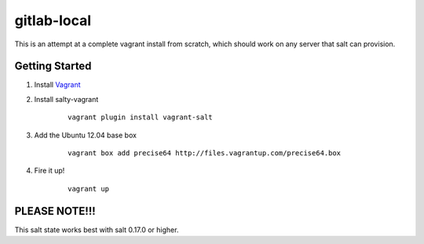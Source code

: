 gitlab-local
############

This is an attempt at a complete vagrant install from scratch, which should
work on any server that salt can provision.

Getting Started
===============

#. Install `Vagrant <http://www.vagrantup.com/>`_

#. Install salty-vagrant

    ::

        vagrant plugin install vagrant-salt

#. Add the Ubuntu 12.04 base box

    ::

        vagrant box add precise64 http://files.vagrantup.com/precise64.box

#. Fire it up!

    ::

        vagrant up

PLEASE NOTE!!!
==============

This salt state works best with salt 0.17.0 or higher.
